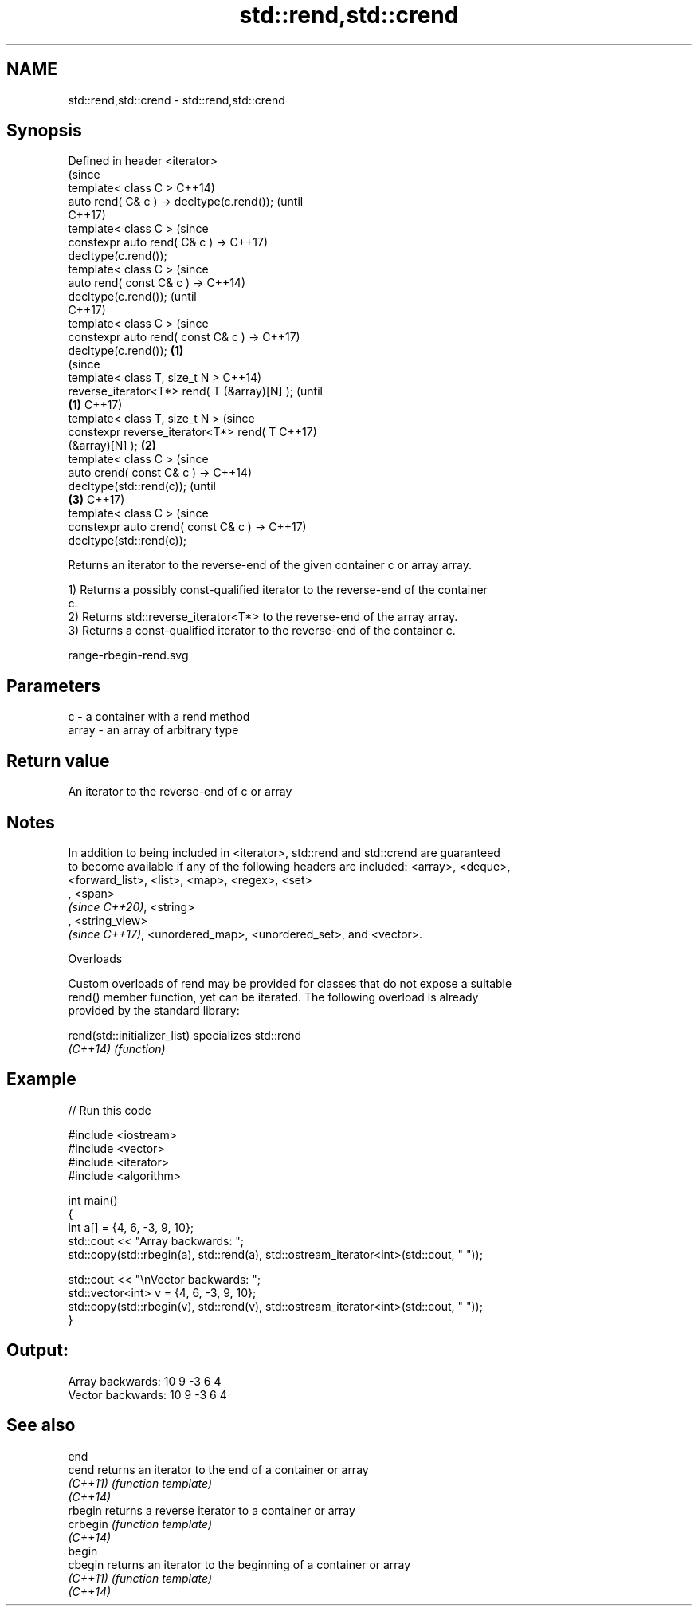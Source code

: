 .TH std::rend,std::crend 3 "2020.11.17" "http://cppreference.com" "C++ Standard Libary"
.SH NAME
std::rend,std::crend \- std::rend,std::crend

.SH Synopsis
   Defined in header <iterator>
                                                        (since
   template< class C >                                  C++14)
   auto rend( C& c ) -> decltype(c.rend());             (until
                                                        C++17)
   template< class C >                                  (since
   constexpr auto rend( C& c ) ->                       C++17)
   decltype(c.rend());
   template< class C >                                          (since
   auto rend( const C& c ) ->                                   C++14)
   decltype(c.rend());                                          (until
                                                                C++17)
   template< class C >                                          (since
   constexpr auto rend( const C& c ) ->                         C++17)
   decltype(c.rend());                          \fB(1)\fP
                                                                        (since
   template< class T, size_t N >                                        C++14)
   reverse_iterator<T*> rend( T (&array)[N] );                          (until
                                                    \fB(1)\fP                 C++17)
   template< class T, size_t N >                                        (since
   constexpr reverse_iterator<T*> rend( T                               C++17)
   (&array)[N] );                                       \fB(2)\fP
   template< class C >                                                          (since
   auto crend( const C& c ) ->                                                  C++14)
   decltype(std::rend(c));                                                      (until
                                                                \fB(3)\fP             C++17)
   template< class C >                                                          (since
   constexpr auto crend( const C& c ) ->                                        C++17)
   decltype(std::rend(c));

   Returns an iterator to the reverse-end of the given container c or array array.

   1) Returns a possibly const-qualified iterator to the reverse-end of the container
   c.
   2) Returns std::reverse_iterator<T*> to the reverse-end of the array array.
   3) Returns a const-qualified iterator to the reverse-end of the container c.

   range-rbegin-rend.svg

.SH Parameters

   c     - a container with a rend method
   array - an array of arbitrary type

.SH Return value

   An iterator to the reverse-end of c or array

.SH Notes

   In addition to being included in <iterator>, std::rend and std::crend are guaranteed
   to become available if any of the following headers are included: <array>, <deque>,
   <forward_list>, <list>, <map>, <regex>, <set>
   , <span>
   \fI(since C++20)\fP, <string>
   , <string_view>
   \fI(since C++17)\fP, <unordered_map>, <unordered_set>, and <vector>.

   Overloads

   Custom overloads of rend may be provided for classes that do not expose a suitable
   rend() member function, yet can be iterated. The following overload is already
   provided by the standard library:

   rend(std::initializer_list) specializes std::rend
   \fI(C++14)\fP                     \fI(function)\fP 

.SH Example

   
// Run this code

 #include <iostream>
 #include <vector>
 #include <iterator>
 #include <algorithm>
  
 int main()
 {
     int a[] = {4, 6, -3, 9, 10};
     std::cout << "Array backwards: ";
     std::copy(std::rbegin(a), std::rend(a), std::ostream_iterator<int>(std::cout, " "));
  
     std::cout << "\\nVector backwards: ";
     std::vector<int> v = {4, 6, -3, 9, 10};
     std::copy(std::rbegin(v), std::rend(v), std::ostream_iterator<int>(std::cout, " "));
 }

.SH Output:

 Array backwards: 10 9 -3 6 4
 Vector backwards: 10 9 -3 6 4

.SH See also

   end
   cend    returns an iterator to the end of a container or array
   \fI(C++11)\fP \fI(function template)\fP 
   \fI(C++14)\fP
   rbegin  returns a reverse iterator to a container or array
   crbegin \fI(function template)\fP 
   \fI(C++14)\fP
   begin
   cbegin  returns an iterator to the beginning of a container or array
   \fI(C++11)\fP \fI(function template)\fP 
   \fI(C++14)\fP
